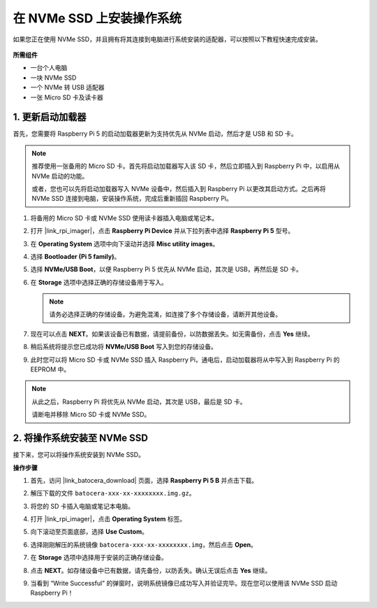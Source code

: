 .. _install_to_nvme_ubuntu:

在 NVMe SSD 上安装操作系统
============================================

如果您正在使用 NVMe SSD，并且拥有将其连接到电脑进行系统安装的适配器，可以按照以下教程快速完成安装。

   .. image:: img/m2_nvme_adapter.png
        :width: 300
        :align: center  

**所需组件**

* 一台个人电脑
* 一块 NVMe SSD
* 一个 NVMe 转 USB 适配器
* 一张 Micro SD 卡及读卡器

.. _update_bootloader:

1. 更新启动加载器
----------------------------------

首先，您需要将 Raspberry Pi 5 的启动加载器更新为支持优先从 NVMe 启动，然后才是 USB 和 SD 卡。

.. raw:: html

    <iframe width="700" height="500" src="https://www.youtube.com/embed/tCKTgAeWIjc?start=47&end=95&si=xbmsWGBvCWefX01T" title="YouTube video player" frameborder="0" allow="accelerometer; autoplay; clipboard-write; encrypted-media; gyroscope; picture-in-picture; web-share" referrerpolicy="strict-origin-when-cross-origin" allowfullscreen></iframe>


.. note::

    推荐使用一张备用的 Micro SD 卡。首先将启动加载器写入该 SD 卡，然后立即插入到 Raspberry Pi 中，以启用从 NVMe 启动的功能。
    
    或者，您也可以先将启动加载器写入 NVMe 设备中，然后插入到 Raspberry Pi 以更改其启动方式。之后再将 NVMe SSD 连接到电脑，安装操作系统，完成后重新插回 Raspberry Pi。

#. 将备用的 Micro SD 卡或 NVMe SSD 使用读卡器插入电脑或笔记本。

#. 打开 |link_rpi_imager|，点击 **Raspberry Pi Device** 并从下拉列表中选择 **Raspberry Pi 5** 型号。

   .. image:: img/os_choose_device_pi5.png
      :width: 90%

#. 在 **Operating System** 选项中向下滚动并选择 **Misc utility images**。

   .. image:: img/nvme_misc.png
      :width: 90%
   
#. 选择 **Bootloader (Pi 5 family)**。

   .. image:: img/nvme_bootloader.png
      :width: 90%


#. 选择 **NVMe/USB Boot**，以便 Raspberry Pi 5 优先从 NVMe 启动，其次是 USB，再然后是 SD 卡。

   .. image:: img/nvme_nvme_boot.png
      :width: 90%



#. 在 **Storage** 选项中选择正确的存储设备用于写入。

   .. note::

      请务必选择正确的存储设备。为避免混淆，如连接了多个存储设备，请断开其他设备。

   .. image:: img/os_choose_sd.png
      :width: 90%


#. 现在可以点击 **NEXT**。如果该设备已有数据，请提前备份，以防数据丢失。如无需备份，点击 **Yes** 继续。

   .. image:: img/os_continue.png
      :width: 90%


#. 稍后系统将提示您已成功将 **NVMe/USB Boot** 写入到您的存储设备。

   .. image:: img/nvme_boot_finish.png
      :width: 90%


#. 此时您可以将 Micro SD 卡或 NVMe SSD 插入 Raspberry Pi，通电后，启动加载器将从中写入到 Raspberry Pi 的 EEPROM 中。

.. note::

    从此之后，Raspberry Pi 将优先从 NVMe 启动，其次是 USB，最后是 SD 卡。
    
    请断电并移除 Micro SD 卡或 NVMe SSD。


2. 将操作系统安装至 NVMe SSD
---------------------------------

接下来，您可以将操作系统安装到 NVMe SSD。

**操作步骤**

#. 首先，访问 |link_batocera_download| 页面，选择 **Raspberry Pi 5 B** 并点击下载。

   .. image:: img/batocera_download.png
      :width: 90%


#. 解压下载的文件 ``batocera-xxx-xx-xxxxxxxx.img.gz``。

#. 将您的 SD 卡插入电脑或笔记本电脑。

#. 打开 |link_rpi_imager|，点击 **Operating System** 标签。

   .. image:: img/os_choose_os.png
      :width: 90%

#. 向下滚动至页面底部，选择 **Use Custom**。

   .. image:: img/batocera_os_use_custom.png
      :width: 90%


#. 选择刚刚解压的系统镜像 ``batocera-xxx-xx-xxxxxxxx.img``，然后点击 **Open**。

   .. image:: img/batocera_os_choose.png
      :width: 90%


#. 在 **Storage** 选项中选择用于安装的正确存储设备。

   .. image:: img/nvme_ssd_storage.png
      :width: 90%



#. 点击 **NEXT**。如存储设备中已有数据，请先备份，以防丢失。确认无误后点击 **Yes** 继续。

   .. image:: img/nvme_erase.png
      :width: 90%


#. 当看到 “Write Successful” 的弹窗时，说明系统镜像已成功写入并验证完毕。现在您可以使用该 NVMe SSD 启动 Raspberry Pi！
